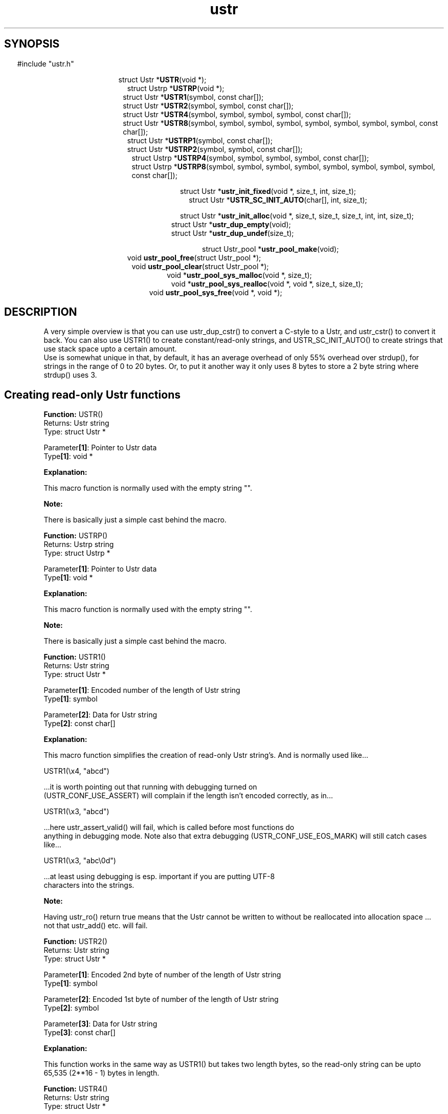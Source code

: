 .TH ustr 3 "05-Jun-2007" "Ustr 0.99.3" "Ustr String Library"
.SH "SYNOPSIS"
.in \w'  'u
#include "ustr.h"
.sp
.NH
.sp
.br
.in \w'  struct Ustr *\fBUSTR\fR('u
.ti \w'  'u
struct Ustr *\fBUSTR\fR(void *);
.br
.in \w'  struct Ustrp *\fBUSTRP\fR('u
.ti \w'  'u
struct Ustrp *\fBUSTRP\fR(void *);
.br
.in \w'  struct Ustr *\fBUSTR1\fR('u
.ti \w'  'u
struct Ustr *\fBUSTR1\fR(symbol, const char[]);
.br
.in \w'  struct Ustr *\fBUSTR2\fR('u
.ti \w'  'u
struct Ustr *\fBUSTR2\fR(symbol, symbol, const char[]);
.br
.in \w'  struct Ustr *\fBUSTR4\fR('u
.ti \w'  'u
struct Ustr *\fBUSTR4\fR(symbol, symbol, symbol, symbol, const char[]);
.br
.in \w'  struct Ustr *\fBUSTR8\fR('u
.ti \w'  'u
struct Ustr *\fBUSTR8\fR(symbol, symbol, symbol, symbol, symbol, symbol, symbol, symbol, const char[]);
.br
.in \w'  struct Ustr *\fBUSTRP1\fR('u
.ti \w'  'u
struct Ustr *\fBUSTRP1\fR(symbol, const char[]);
.br
.in \w'  struct Ustr *\fBUSTRP2\fR('u
.ti \w'  'u
struct Ustr *\fBUSTRP2\fR(symbol, symbol, const char[]);
.br
.in \w'  struct Ustrp *\fBUSTRP4\fR('u
.ti \w'  'u
struct Ustrp *\fBUSTRP4\fR(symbol, symbol, symbol, symbol, const char[]);
.br
.in \w'  struct Ustrp *\fBUSTRP8\fR('u
.ti \w'  'u
struct Ustrp *\fBUSTRP8\fR(symbol, symbol, symbol, symbol, symbol, symbol, symbol, symbol, const char[]);
.sp
.br
.in \w'  struct Ustr *\fBustr_init_fixed\fR('u
.ti \w'  'u
struct Ustr *\fBustr_init_fixed\fR(void *, size_t, int, size_t);
.br
.in \w'  struct Ustr *\fBUSTR_SC_INIT_AUTO\fR('u
.ti \w'  'u
struct Ustr *\fBUSTR_SC_INIT_AUTO\fR(char[], int, size_t);
.sp
.br
.in \w'  struct Ustr *\fBustr_init_alloc\fR('u
.ti \w'  'u
struct Ustr *\fBustr_init_alloc\fR(void *, size_t, size_t, size_t, int, int, size_t);
.br
.in \w'  struct Ustr *\fBustr_dup_empty\fR('u
.ti \w'  'u
struct Ustr *\fBustr_dup_empty\fR(void);
.br
.in \w'  struct Ustr *\fBustr_dup_undef\fR('u
.ti \w'  'u
struct Ustr *\fBustr_dup_undef\fR(size_t);
.sp
.br
.in \w'  struct Ustr_pool *\fBustr_pool_make\fR('u
.ti \w'  'u
struct Ustr_pool *\fBustr_pool_make\fR(void);
.br
.in \w'  void \fBustr_pool_free\fR('u
.ti \w'  'u
void \fBustr_pool_free\fR(struct Ustr_pool *);
.br
.in \w'  void \fBustr_pool_clear\fR('u
.ti \w'  'u
void \fBustr_pool_clear\fR(struct Ustr_pool *);
.br
.in \w'  void *\fBustr_pool_sys_malloc\fR('u
.ti \w'  'u
void *\fBustr_pool_sys_malloc\fR(void *, size_t);
.br
.in \w'  void *\fBustr_pool_sys_realloc\fR('u
.ti \w'  'u
void *\fBustr_pool_sys_realloc\fR(void *, void *, size_t, size_t);
.br
.in \w'  void \fBustr_pool_sys_free\fR('u
.ti \w'  'u
void \fBustr_pool_sys_free\fR(void *, void *);

.ti
.HY
.SH "DESCRIPTION"
 A very simple overview is that you can use ustr_dup_cstr() to convert a C-style
to a Ustr, and ustr_cstr() to convert it back. You can also use USTR1() to
create constant/read-only strings, and USTR_SC_INIT_AUTO() to create strings
that use stack space upto a certain amount.
 Use is somewhat unique in that, by default, it has an average overhead of only
55% overhead over strdup(), for strings in the range of 0 to 20 bytes. Or, to
put it another way it only uses 8 bytes to store a 2 byte string where
strdup() uses 3.
.SH Creating read-only Ustr functions


.ti -2
.br
\fBFunction: \fR USTR()
.br
Returns: Ustr string
.br
Type: struct Ustr *

.br
Parameter\fB[1]\fR: Pointer to Ustr data
.br
Type\fB[1]\fR: void *

.br
\fBExplanation:\fR

.br
  This macro function is normally used with the empty string "".
.sp
\fBNote:\fR

.br
  There is basically just a simple cast behind the macro.

.ti -2
.br
\fBFunction: \fR USTRP()
.br
Returns: Ustrp string
.br
Type: struct Ustrp *

.br
Parameter\fB[1]\fR: Pointer to Ustr data
.br
Type\fB[1]\fR: void *

.br
\fBExplanation:\fR

.br
  This macro function is normally used with the empty string "".
.sp
\fBNote:\fR

.br
  There is basically just a simple cast behind the macro.

.ti -2
.br
\fBFunction: \fR USTR1()
.br
Returns: Ustr string
.br
Type: struct Ustr *

.br
Parameter\fB[1]\fR: Encoded number of the length of Ustr string
.br
Type\fB[1]\fR: symbol

.br
Parameter\fB[2]\fR: Data for Ustr string
.br
Type\fB[2]\fR: const char[]

.br
\fBExplanation:\fR

.br
  This macro function simplifies the creation of read-only Ustr string's. And is normally used like...

.Vb 4
  USTR1(\\x4, "abcd")

.Ve
 ...it is worth pointing out that running with debugging turned on
 (USTR_CONF_USE_ASSERT) will complain if the length isn't encoded correctly, as in...

.Vb 4
  USTR1(\\x3, "abcd")

.Ve
 ...here ustr_assert_valid() will fail, which is called before most functions do
 anything in debugging mode. Note also that extra debugging (USTR_CONF_USE_EOS_MARK) will still catch cases like...

.Vb 4
  USTR1(\\x3, "abc\\0d")

.Ve
 ...at least using debugging is esp. important if you are putting UTF-8
 characters into the strings.
.sp
\fBNote:\fR

.br
  Having ustr_ro() return true means that the Ustr cannot be written to without be reallocated into allocation space ... not that ustr_add() etc. will fail.

.ti -2
.br
\fBFunction: \fR USTR2()
.br
Returns: Ustr string
.br
Type: struct Ustr *

.br
Parameter\fB[1]\fR: Encoded 2nd byte of number of the length of Ustr string
.br
Type\fB[1]\fR: symbol

.br
Parameter\fB[2]\fR: Encoded 1st byte of number of the length of Ustr string
.br
Type\fB[2]\fR: symbol

.br
Parameter\fB[3]\fR: Data for Ustr string
.br
Type\fB[3]\fR: const char[]

.br
\fBExplanation:\fR

.br
  This function works in the same way as USTR1() but takes two length bytes, so the read-only string can be upto 65,535 (2**16 - 1) bytes in length.

.ti -2
.br
\fBFunction: \fR USTR4()
.br
Returns: Ustr string
.br
Type: struct Ustr *

.br
Parameter\fB[1]\fR: Encoded 4th byte of number of the length of Ustr string
.br
Type\fB[1]\fR: symbol

.br
Parameter\fB[2]\fR: Encoded 3rd byte of number of the length of Ustr string
.br
Type\fB[2]\fR: symbol

.br
Parameter\fB[3]\fR: Encoded 2nd byte of number of the length of Ustr string
.br
Type\fB[3]\fR: symbol

.br
Parameter\fB[4]\fR: Encoded 1st byte of number of the length of Ustr string
.br
Type\fB[4]\fR: symbol

.br
Parameter\fB[5]\fR: Data for Ustr string
.br
Type\fB[5]\fR: const char[]

.br
\fBExplanation:\fR

.br
  This function works in the same way as USTR1() but takes four length bytes, so the read-only string can be upto 2**32 - 1 bytes in length.

.ti -2
.br
\fBFunction: \fR USTR8()
.br
Returns: Ustr string
.br
Type: struct Ustr *

.br
Parameter\fB[1]\fR: Encoded 8th byte of number of the length of Ustr string
.br
Type\fB[1]\fR: symbol

.br
Parameter\fB[2]\fR: Encoded 7th byte of number of the length of Ustr string
.br
Type\fB[2]\fR: symbol

.br
Parameter\fB[3]\fR: Encoded 6th byte of number of the length of Ustr string
.br
Type\fB[3]\fR: symbol

.br
Parameter\fB[4]\fR: Encoded 5st byte of number of the length of Ustr string
.br
Type\fB[4]\fR: symbol

.br
Parameter\fB[5]\fR: Encoded 4th byte of number of the length of Ustr string
.br
Type\fB[5]\fR: symbol

.br
Parameter\fB[6]\fR: Encoded 3rd byte of number of the length of Ustr string
.br
Type\fB[6]\fR: symbol

.br
Parameter\fB[7]\fR: Encoded 2nd byte of number of the length of Ustr string
.br
Type\fB[7]\fR: symbol

.br
Parameter\fB[8]\fR: Encoded 1st byte of number of the length of Ustr string
.br
Type\fB[8]\fR: symbol

.br
Parameter\fB[9]\fR: Data for Ustr string
.br
Type\fB[9]\fR: const char[]

.br
\fBExplanation:\fR

.br
  This function works in the same way as USTR1() but takes eight length bytes, so the read-only string can be upto 2**64 - 1 bytes in length.

.ti -2
.br
\fBFunction: \fR USTRP1()
.br
Returns: Ustr string
.br
Type: struct Ustr *

.br
Parameter\fB[1]\fR: Encoded number of the length of Ustr string
.br
Type\fB[1]\fR: symbol

.br
Parameter\fB[2]\fR: Data for Ustr string
.br
Type\fB[2]\fR: const char[]

.br
\fBExplanation:\fR

.br
  This function works like USTR1(), but returns a Ustrp instead.

.ti -2
.br
\fBFunction: \fR USTRP2()
.br
Returns: Ustr string
.br
Type: struct Ustr *

.br
Parameter\fB[1]\fR: Encoded 2nd byte of number of the length of Ustr string
.br
Type\fB[1]\fR: symbol

.br
Parameter\fB[2]\fR: Encoded 1st byte of number of the length of Ustr string
.br
Type\fB[2]\fR: symbol

.br
Parameter\fB[3]\fR: Data for Ustr string
.br
Type\fB[3]\fR: const char[]

.br
\fBExplanation:\fR

.br
  This function works like USTR4(), but returns a Ustrp instead.

.ti -2
.br
\fBFunction: \fR USTRP4()
.br
Returns: Ustrp string
.br
Type: struct Ustrp *

.br
Parameter\fB[1]\fR: Encoded 4th byte of number of the length of Ustrp string
.br
Type\fB[1]\fR: symbol

.br
Parameter\fB[2]\fR: Encoded 3rd byte of number of the length of Ustrp string
.br
Type\fB[2]\fR: symbol

.br
Parameter\fB[3]\fR: Encoded 2nd byte of number of the length of Ustrp string
.br
Type\fB[3]\fR: symbol

.br
Parameter\fB[4]\fR: Encoded 1st byte of number of the length of Ustrp string
.br
Type\fB[4]\fR: symbol

.br
Parameter\fB[5]\fR: Data for Ustr string
.br
Type\fB[5]\fR: const char[]

.br
\fBExplanation:\fR

.br
  This function works like USTR2(), but returns a Ustrp instead.

.ti -2
.br
\fBFunction: \fR USTRP8()
.br
Returns: Ustrp string
.br
Type: struct Ustrp *

.br
Parameter\fB[1]\fR: Encoded 8th byte of number of the length of Ustrp string
.br
Type\fB[1]\fR: symbol

.br
Parameter\fB[2]\fR: Encoded 7th byte of number of the length of Ustrp string
.br
Type\fB[2]\fR: symbol

.br
Parameter\fB[3]\fR: Encoded 6th byte of number of the length of Ustrp string
.br
Type\fB[3]\fR: symbol

.br
Parameter\fB[4]\fR: Encoded 5st byte of number of the length of Ustrp string
.br
Type\fB[4]\fR: symbol

.br
Parameter\fB[5]\fR: Encoded 4th byte of number of the length of Ustrp string
.br
Type\fB[5]\fR: symbol

.br
Parameter\fB[6]\fR: Encoded 3rd byte of number of the length of Ustrp string
.br
Type\fB[6]\fR: symbol

.br
Parameter\fB[7]\fR: Encoded 2nd byte of number of the length of Ustrp string
.br
Type\fB[7]\fR: symbol

.br
Parameter\fB[8]\fR: Encoded 1st byte of number of the length of Ustrp string
.br
Type\fB[8]\fR: symbol

.br
Parameter\fB[9]\fR: Data for Ustrp string
.br
Type\fB[9]\fR: const char[]

.br
\fBExplanation:\fR

.br
  This function works like USTR8(), but returns a Ustrp instead.

.SH Creating fixed Ustr functions

.ti -2
.br
\fBFunction: \fR ustr_init_fixed()
.br
Returns: Ustr string
.br
Type: struct Ustr *

.br
Parameter\fB[1]\fR: Pointer to area of memory to use as a Ustr string
.br
Type\fB[1]\fR: void *

.br
Parameter\fB[2]\fR: Size of area of memory
.br
Type\fB[2]\fR: size_t

.br
Parameter\fB[3]\fR: Whether the fixed size Ustr should be limited
.br
Type\fB[3]\fR: int

.br
Parameter\fB[4]\fR: The initial length of the Ustr
.br
Type\fB[4]\fR: size_t

.br
\fBExplanation:\fR

.br
  This creates a new Ustr string, which is "fixed". This means the Ustr storage is managed outside of the ustr_* API, it is often used for stack allocated strings.
.br
  As you add data to the Ustr past the size allowed via. the fixed storge the Ustr will automatically be converted into an allocated Ustr. So if this is possible you should always call ustr_free(), as this does nothing if given a fixed size Ustr.
.sp
\fBNote:\fR

.br
  For simplicity you probably want to use USTR_SC_INIT_AUTO() when possible.

.ti -2
.br
\fBFunction: \fR USTR_SC_INIT_AUTO()
.br
Returns: Ustr string
.br
Type: struct Ustr *

.br
Parameter\fB[1]\fR: Area of memory to use as a Ustr string
.br
Type\fB[1]\fR: char[]

.br
Parameter\fB[2]\fR: Whether the fixed size Ustr should be limited
.br
Type\fB[2]\fR: int

.br
Parameter\fB[3]\fR: The initial length of the Ustr
.br
Type\fB[3]\fR: size_t

.br
\fBExplanation:\fR

.br
  This calls ustr_init_fixed() with sizeof() the area of memory (Parameter[1]) as the second argument.
.sp
\fBNote:\fR

.br
  This does mean that the first argument must be the correct size, as far as sizeof() is concerned, as in...

.Vb 4
 char buf_sz[1024];
 Ustr *s1 = USTR_SC_INIT_AUTO(buf_sz, USTR_FALSE, 0);

.Ve
 ...so passing pointers to memory from malloc() will probably just return NULL.


.SH Creating allocated Ustr functions

.ti -2
.br
\fBFunction: \fR ustr_init_alloc()
.br
Returns: Ustr string
.br
Type: struct Ustr *

.br
Parameter\fB[1]\fR: Pointer to area of memory to use as a Ustr string
.br
Type\fB[1]\fR: void *

.br
Parameter\fB[2]\fR: Size of area of memory
.br
Type\fB[2]\fR: size_t

.br
Parameter\fB[3]\fR: Whether Ustr should store the size
.br
Type\fB[3]\fR: size_t

.br
Parameter\fB[4]\fR: Number of bytes to use for references
.br
Type\fB[4]\fR: size_t

.br
Parameter\fB[5]\fR: Whether the Ustr should use exact allocations
.br
Type\fB[5]\fR: int

.br
Parameter\fB[6]\fR: Whether the Ustr should have the "enomem" flag set
.br
Type\fB[6]\fR: int

.br
Parameter\fB[7]\fR: The initial length of the Ustr
.br
Type\fB[7]\fR: size_t

.br
\fBExplanation:\fR

.br
  This creates a new Ustr string, you should have allocated the data via.  USTR_CONF_MALLOC() or bad things will happen if the Ustr string is ever free'd or reallocated.

.ti -2
.br
\fBFunction: \fR ustr_dup_empty()
.br
Returns: Ustr string
.br
Type: struct Ustr *

.br
Parameter\fB[1]\fR: Nothing
.br
Type\fB[1]\fR: void

.br
\fBExplanation:\fR

.br
  This function creates an empty Ustr, owned by you, that is allocated from system memory, or return NULL.
.sp
\fBNote:\fR

.br
  It can be useful to ensure that the Ustr is in system memory, so that you can add things to it and check for errors with ustr_enomem().

.ti -2
.br
\fBFunction: \fR ustr_dup_undef()
.br
Returns: Ustr string
.br
Type: struct Ustr *

.br
Parameter\fB[1]\fR: Length of new undefined data
.br
Type\fB[1]\fR: size_t

.br
\fBExplanation:\fR

.br
  This function creates a Ustr, owned by you, with the specified amount of data, allocated from system memory, that is writable. Or it'll return NULL on failure.
.sp
\fBNote:\fR

.br
  Like most ustr functions if the specified length of the ustr is zero, the returned value will just be a duplicate of a read-only C-nil-string "".

.SH Simple Ustr pool API
.ti -2
.br
\fBFunction: \fR ustr_pool_make()
.br
Returns: Ustr pool object
.br
Type: struct Ustr_pool *

.br
Parameter\fB[1]\fR: Nothing
.br
Type\fB[1]\fR: void

.br
\fBExplanation:\fR

.br
  This allocates a new pool, from the simple pool API.
.ti -2
.br
\fBFunction: \fR ustr_pool_free()
.br
Returns: Nothing
.br
Type: void

.br
Parameter\fB[1]\fR: Ustr pool object
.br
Type\fB[1]\fR: struct Ustr_pool *

.br
\fBExplanation:\fR

.br
  This deallocates a new pool, from the simple pool API.

.ti -2
.br
\fBFunction: \fR ustr_pool_clear()
.br
Returns: Nothing
.br
Type: void

.br
Parameter\fB[1]\fR: Ustr pool object
.br
Type\fB[1]\fR: struct Ustr_pool *

.br
\fBExplanation:\fR

.br
  This allows all the data in the pool to be reused, it may also free some/all of the data in the pool, from the simple pool API.

.ti -2
.br
\fBFunction: \fR ustr_pool_sys_malloc()
.br
Returns: Allocated data
.br
Type: void *

.br
Parameter\fB[1]\fR: Ustr pool object
.br
Type\fB[1]\fR: void *

.br
Parameter\fB[2]\fR: Length of new allocation
.br
Type\fB[2]\fR: size_t

.br
\fBExplanation:\fR

.br
  This works like malloc() but allocates at least size (Parameter[2]) memory from the pool (Parameter[1]), or returns NULL on failure.

.ti -2
.br
\fBFunction: \fR ustr_pool_sys_realloc()
.br
Returns: Re-allocated data
.br
Type: void *

.br
Parameter\fB[1]\fR: Ustr pool object
.br
Type\fB[1]\fR: void *

.br
Parameter\fB[2]\fR: Pointer to the old data
.br
Type\fB[2]\fR: void *

.br
Parameter\fB[3]\fR: Length of old allocation
.br
Type\fB[3]\fR: size_t

.br
Parameter\fB[4]\fR: Length of new allocation
.br
Type\fB[4]\fR: size_t

.br
\fBExplanation:\fR

.br
  This works like realloc() but allocates at least size (Parameter[4]) memory from the pool (Parameter[1]) and copies the old data into it, or returns NULL on failure.
.sp
\fBNote:\fR

.br
  If the old data was the last thing allocated from the pool, it might be resized on success.
.br
  If the old data was larger than the new data, the pointer to the old data is returned.
.ti -2
.br
\fBFunction: \fR ustr_pool_sys_free()
.br
Returns: Nothing
.br
Type: void

.br
Parameter\fB[1]\fR: Ustr pool object
.br
Type\fB[1]\fR: void *

.br
Parameter\fB[2]\fR: Pointer to the data
.br
Type\fB[2]\fR: void *

.br
\fBExplanation:\fR

.br
  This function does nothing.
.SH "SEE ALSO"
.BR ustr_const (3)
